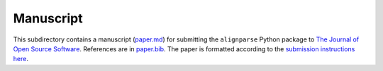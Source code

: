===========================
Manuscript
===========================

This subdirectory contains a manuscript (`paper.md <paper.md>`_) for submitting the ``alignparse`` Python package to `The Journal of Open Source Software <https://joss.theoj.org/>`_.
References are in `paper.bib <paper.bib>`_.
The paper is formatted according to the `submission instructions here <https://joss.readthedocs.io/en/latest/submitting.html>`_.
